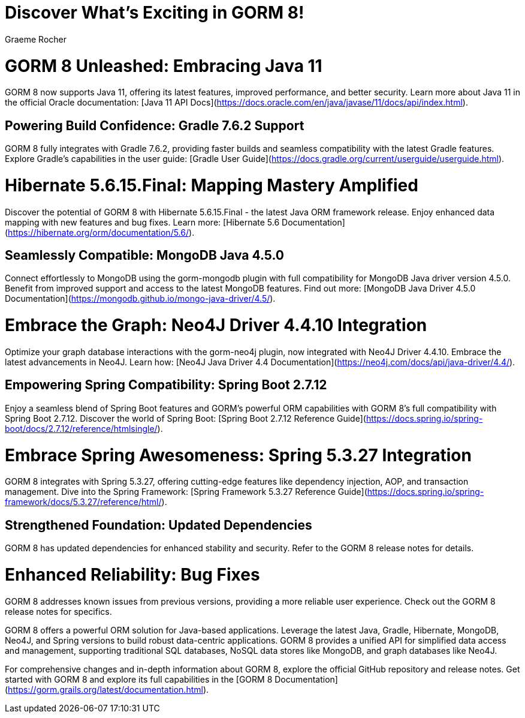 = Discover What's Exciting in GORM 8!
:author: Graeme Rocher
:source-highlighter: coderay

= GORM 8 Unleashed: Embracing Java 11

GORM 8 now supports Java 11, offering its latest features, improved performance, and better security. Learn more about Java 11 in the official Oracle documentation: [Java 11 API Docs](https://docs.oracle.com/en/java/javase/11/docs/api/index.html).

== Powering Build Confidence: Gradle 7.6.2 Support

GORM 8 fully integrates with Gradle 7.6.2, providing faster builds and seamless compatibility with the latest Gradle features. Explore Gradle's capabilities in the user guide: [Gradle User Guide](https://docs.gradle.org/current/userguide/userguide.html).

= Hibernate 5.6.15.Final: Mapping Mastery Amplified

Discover the potential of GORM 8 with Hibernate 5.6.15.Final - the latest Java ORM framework release. Enjoy enhanced data mapping with new features and bug fixes. Learn more: [Hibernate 5.6 Documentation](https://hibernate.org/orm/documentation/5.6/).

== Seamlessly Compatible: MongoDB Java 4.5.0

Connect effortlessly to MongoDB using the gorm-mongodb plugin with full compatibility for MongoDB Java driver version 4.5.0. Benefit from improved support and access to the latest MongoDB features. Find out more: [MongoDB Java Driver 4.5.0 Documentation](https://mongodb.github.io/mongo-java-driver/4.5/).

= Embrace the Graph: Neo4J Driver 4.4.10 Integration

Optimize your graph database interactions with the gorm-neo4j plugin, now integrated with Neo4J Driver 4.4.10. Embrace the latest advancements in Neo4J. Learn how: [Neo4J Java Driver 4.4 Documentation](https://neo4j.com/docs/api/java-driver/4.4/).

== Empowering Spring Compatibility: Spring Boot 2.7.12

Enjoy a seamless blend of Spring Boot features and GORM's powerful ORM capabilities with GORM 8's full compatibility with Spring Boot 2.7.12. Discover the world of Spring Boot: [Spring Boot 2.7.12 Reference Guide](https://docs.spring.io/spring-boot/docs/2.7.12/reference/htmlsingle/).

= Embrace Spring Awesomeness: Spring 5.3.27 Integration

GORM 8 integrates with Spring 5.3.27, offering cutting-edge features like dependency injection, AOP, and transaction management. Dive into the Spring Framework: [Spring Framework 5.3.27 Reference Guide](https://docs.spring.io/spring-framework/docs/5.3.27/reference/html/).

== Strengthened Foundation: Updated Dependencies

GORM 8 has updated dependencies for enhanced stability and security. Refer to the GORM 8 release notes for details.

= Enhanced Reliability: Bug Fixes

GORM 8 addresses known issues from previous versions, providing a more reliable user experience. Check out the GORM 8 release notes for specifics.

GORM 8 offers a powerful ORM solution for Java-based applications. Leverage the latest Java, Gradle, Hibernate, MongoDB, Neo4J, and Spring versions to build robust data-centric applications. GORM 8 provides a unified API for simplified data access and management, supporting traditional SQL databases, NoSQL data stores like MongoDB, and graph databases like Neo4J.

For comprehensive changes and in-depth information about GORM 8, explore the official GitHub repository and release notes. Get started with GORM 8 and explore its full capabilities in the [GORM 8 Documentation](https://gorm.grails.org/latest/documentation.html).
